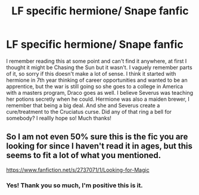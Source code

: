 #+TITLE: LF specific hermione/ Snape fanfic

* LF specific hermione/ Snape fanfic
:PROPERTIES:
:Author: unicornicopia_69
:Score: 0
:DateUnix: 1542185179.0
:DateShort: 2018-Nov-14
:FlairText: Request
:END:
I remember reading this at some point and can't find it anywhere, at first I thought it might be Chasing the Sun but it wasn't. I vaguely remember parts of it, so sorry if this doesn't make a lot of sense. I think it started with hermione in 7th year thinking of career opportunities and wanted to be an apprentice, but the war is still going so she goes to a college in America with a masters program, Draco goes as well. I believe Severus was teaching her potions secretly when he could. Hermione was also a maiden brewer, I remember that being a big deal. And she and Severus create a cure/treatment to the Cruciatus curse. Did any of that ring a bell for somebody? I reallly hope so! Much thanks!


** So I am not even 50% sure this is the fic you are looking for since I haven't read it in ages, but this seems to fit a lot of what you mentioned.

[[https://www.fanfiction.net/s/2737071/1/Looking-for-Magic]]
:PROPERTIES:
:Author: elleminnowpee
:Score: 1
:DateUnix: 1542318378.0
:DateShort: 2018-Nov-16
:END:

*** Yes! Thank you so much, I'm positive this is it.
:PROPERTIES:
:Author: unicornicopia_69
:Score: 1
:DateUnix: 1542352668.0
:DateShort: 2018-Nov-16
:END:
